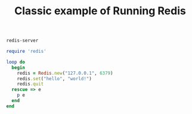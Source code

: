 #+TITLE: Classic example of Running Redis
#+borgesaddress: 127.0.0.1:8888

#+name: redis-server
#+headers: :dockerize t :image redis :expose 6379:6379 :mem 1024
#+BEGIN_SRC sh
redis-server
#+END_SRC

#+name: ruby-redis
#+headers: :cpus 1 :mem 56
#+BEGIN_SRC ruby
require 'redis'

loop do
  begin
    redis = Redis.new("127.0.0.1", 6379)
    redis.set("hello", "world!")
    redis.quit
  rescue => e
    p e
  end
end
#+END_SRC
